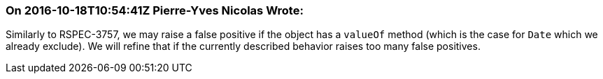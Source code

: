 === On 2016-10-18T10:54:41Z Pierre-Yves Nicolas Wrote:
Similarly to RSPEC-3757, we may raise a false positive if the object has a ``++valueOf++`` method (which is the case for ``++Date++`` which we already exclude). We will refine that if the currently described behavior raises too many false positives.

